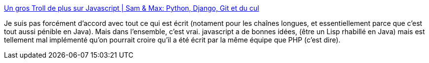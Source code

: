 :jbake-type: post
:jbake-status: published
:jbake-title: Un gros Troll de plus sur Javascript | Sam & Max: Python, Django, Git et du cul
:jbake-tags: javascript,opinion,programming,concepts,_mois_mars,_année_2014
:jbake-date: 2014-03-18
:jbake-depth: ../
:jbake-uri: shaarli/1395135119000.adoc
:jbake-source: https://nicolas-delsaux.hd.free.fr/Shaarli?searchterm=http%3A%2F%2Fsametmax.com%2Fun-gros-troll-de-plus-sur-javacscript%2F&searchtags=javascript+opinion+programming+concepts+_mois_mars+_ann%C3%A9e_2014
:jbake-style: shaarli

http://sametmax.com/un-gros-troll-de-plus-sur-javacscript/[Un gros Troll de plus sur Javascript | Sam & Max: Python, Django, Git et du cul]

Je suis pas forcément d'accord avec tout ce qui est écrit (notament pour les chaînes longues, et essentiellement parce que c'est tout aussi pénible en Java). Mais dans l'ensemble, c'est vrai. javascript a de bonnes idées, (être un Lisp rhabillé en Java) mais est tellement mal implémenté qu'on pourrait croire qu'il a été écrit par la même équipe que PHP (c'est dire).
